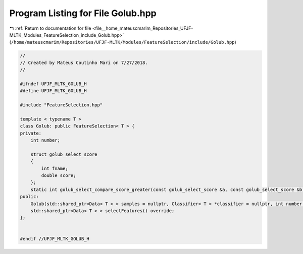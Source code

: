 
.. _program_listing_file__home_mateuscmarim_Repositories_UFJF-MLTK_Modules_FeatureSelection_include_Golub.hpp:

Program Listing for File Golub.hpp
==================================

|exhale_lsh| :ref:`Return to documentation for file <file__home_mateuscmarim_Repositories_UFJF-MLTK_Modules_FeatureSelection_include_Golub.hpp>` (``/home/mateuscmarim/Repositories/UFJF-MLTK/Modules/FeatureSelection/include/Golub.hpp``)

.. |exhale_lsh| unicode:: U+021B0 .. UPWARDS ARROW WITH TIP LEFTWARDS

.. code-block:: cpp

   //
   // Created by Mateus Coutinho Mari on 7/27/2018.
   //
   
   #ifndef UFJF_MLTK_GOLUB_H
   #define UFJF_MLTK_GOLUB_H
   
   #include "FeatureSelection.hpp"
   
   template < typename T >
   class Golub: public FeatureSelection< T > {
   private:
       int number;
   
       struct golub_select_score
       {
           int fname;
           double score;
       };
       static int golub_select_compare_score_greater(const golub_select_score &a, const golub_select_score &b);
   public:
       Golub(std::shared_ptr<Data< T > > samples = nullptr, Classifier< T > *classifier = nullptr, int number = 0);
       std::shared_ptr<Data< T > > selectFeatures() override;
   };
   
   
   #endif //UFJF_MLTK_GOLUB_H
